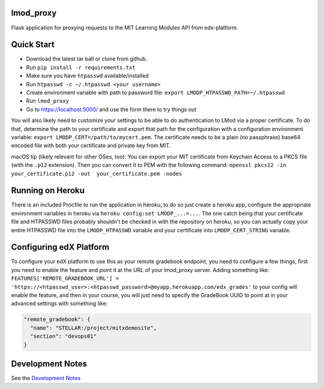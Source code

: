 lmod_proxy
==========
.. image:: https://img.shields.io/travis/mitodl/lmod_proxy.svg
    :target: https://travis-ci.org/mitodl/lmod_proxy
.. image:: https://img.shields.io/coveralls/mitodl/lmod_proxy.svg
    :target: https://coveralls.io/r/mitodl/lmod_proxy
.. image:: https://img.shields.io/github/issues/mitodl/lmod_proxy.svg
    :target: https://github.com/mitodl/lmod_proxy/issues
.. image:: https://img.shields.io/badge/license-AGPLv3-blue.svg
    :target: https://github.com/mitodl/lmod_proxy/blob/master/LICENSE

Flask application for proxying requests to the MIT Learning Modules
API from edx-platform.


Quick Start
===========

- Download the latest tar ball or clone from github.
- Run ``pip install -r requirements.txt``
- Make sure you have ``htpasswd`` available/installed
- Run ``htpasswd -c ~/.htpasswd <your username>``
- Create environment variable with path to password file: ``export LMODP_HTPASSWD_PATH=~/.htpasswd``
- Run ``lmod_proxy``
- Go to https://localhost:5000/ and use the form there to try things out

You will also likely need to customize your settings to be able to do
authentication to LMod via a proper certificate.  To do that,
determine the path to your certificate and export that path for the
configuration with a configuration environment variable: ``export
LMODP_CERT=/path/to/mycert.pem``.  The certificate needs to be a plain
(no passphrase) base64 encoded file with both your certificate and
private key from MIT.

macOS tip (likely relevant for other OSes, too): You can export your MIT
certificate from Keychain Access to a PKCS file (with the ``.p12`` extension).
Then you can convert it to PEM with the following command: ``openssl pkcs12 -in
your_certificate.p12 -out  your_certificate.pem -nodes``


Running on Heroku
=================

There is an included Procfile to run the application in heroku, to do
so just create a heroku app, configure the appropriate environment
variables in heroku via ``heroku config:set LMODP_...=...``. The one
catch being that your certificate file and HTPASSWD files probably
shouldn't be checked in with the repository on heroku, so you can
actually copy your entire HTPASSWD file into the ``LMODP_HTPASSWD``
variable and your certificate into ``LMODP_CERT_STRING`` variable.


Configuring edX Platform
========================

To configure your edX platform to use this as your remote gradebook
endpoint, you need to configure a few things, first you need to enable
the feature and point it at the URL of your lmod_proxy server.  Adding
something like: ``FEATURES['REMOTE_GRADEBOOK_URL'] =
'https://<htpasswd_user>:<htpasswd_password>@myapp.herokuapp.com/edx_grades'``
to your config will enable the feature, and then in your course, you
will just need to specify the GradeBook UUID to point at in your
advanced settings with something like:

.. code-block:: json

  "remote_gradebook": {
    "name": "STELLAR:/project/mitxdemosite",
    "section": "devops01"
  }

Development Notes
=================
See the `Development Notes <https://github.com/mitodl/lmod_proxy/Development.rst>`_
